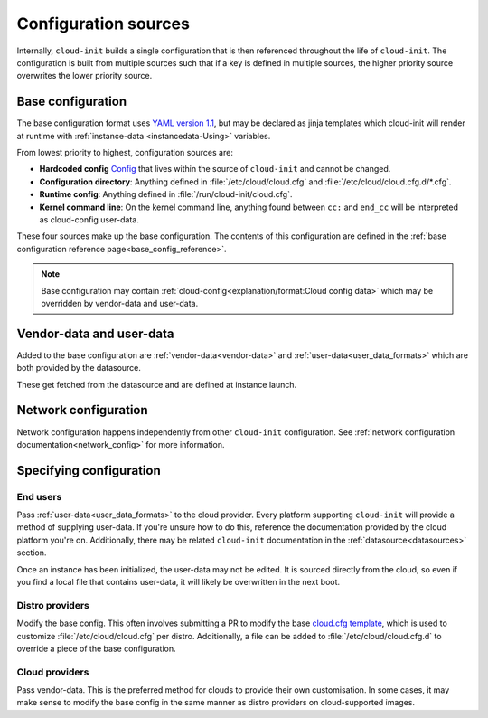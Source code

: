 .. _configuration:

Configuration sources
*********************

Internally, ``cloud-init`` builds a single configuration that is then
referenced throughout the life of ``cloud-init``. The configuration is built
from multiple sources such that if a key is defined in multiple sources, the
higher priority source overwrites the lower priority source.

Base configuration
==================

The base configuration format uses `YAML version 1.1`_, but may be
declared as jinja templates which cloud-init will render at runtime with
:ref:`instance-data <instancedata-Using>` variables.

From lowest priority to highest, configuration sources are:

- **Hardcoded config** Config_ that lives within the source of ``cloud-init``
  and cannot be changed.
- **Configuration directory**: Anything defined in :file:`/etc/cloud/cloud.cfg`
  and :file:`/etc/cloud/cloud.cfg.d/*.cfg`.
- **Runtime config**: Anything defined in :file:`/run/cloud-init/cloud.cfg`.
- **Kernel command line**: On the kernel command line, anything found between
  ``cc:`` and ``end_cc`` will be interpreted as cloud-config user-data.

These four sources make up the base configuration. The contents of this
configuration are defined in the
:ref:`base configuration reference page<base_config_reference>`.

.. note::
   Base configuration may contain
   :ref:`cloud-config<explanation/format:Cloud config data>` which may be
   overridden by vendor-data and user-data.

Vendor-data and user-data
=========================

Added to the base configuration are :ref:`vendor-data<vendor-data>` and
:ref:`user-data<user_data_formats>` which are both provided by the datasource.

These get fetched from the datasource and are defined at instance launch.

Network configuration
=====================

Network configuration happens independently from other ``cloud-init``
configuration. See :ref:`network configuration documentation<network_config>`
for more information.

Specifying configuration
==========================

End users
---------

Pass :ref:`user-data<user_data_formats>` to the cloud provider.
Every platform supporting ``cloud-init`` will provide a method of supplying
user-data. If you're unsure how to do this, reference the documentation
provided by the cloud platform you're on. Additionally, there may be
related ``cloud-init`` documentation in the :ref:`datasource<datasources>`
section.

Once an instance has been initialized, the user-data may not be edited.
It is sourced directly from the cloud, so even if you find a local file
that contains user-data, it will likely be overwritten in the next boot.

Distro providers
----------------

Modify the base config. This often involves submitting a PR to modify
the base `cloud.cfg template`_, which is used to customize
:file:`/etc/cloud/cloud.cfg` per distro. Additionally, a file can be added to
:file:`/etc/cloud/cloud.cfg.d` to override a piece of the base configuration.

Cloud providers
---------------

Pass vendor-data. This is the preferred method for clouds to provide
their own customisation. In some cases, it may make sense to modify the
base config in the same manner as distro providers on cloud-supported
images.


.. _Config: https://github.com/canonical/cloud-init/blob/b861ea8a5e1fd0eb33096f60f54eeff42d80d3bd/cloudinit/settings.py#L22
.. _cloud.cfg template: https://github.com/canonical/cloud-init/blob/main/config/cloud.cfg.tmpl
.. _YAML version 1.1: https://yaml.org/spec/1.1/current.html
